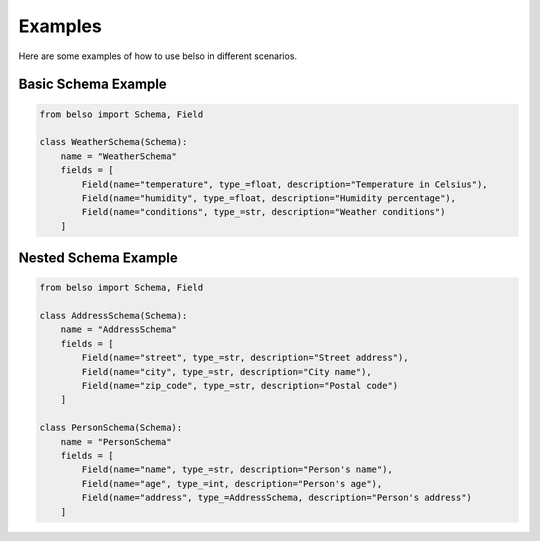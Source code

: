 Examples
========

Here are some examples of how to use belso in different scenarios.

Basic Schema Example
--------------------

.. code-block:: python

   from belso import Schema, Field

   class WeatherSchema(Schema):
       name = "WeatherSchema"
       fields = [
           Field(name="temperature", type_=float, description="Temperature in Celsius"),
           Field(name="humidity", type_=float, description="Humidity percentage"),
           Field(name="conditions", type_=str, description="Weather conditions")
       ]

Nested Schema Example
---------------------

.. code-block:: python

   from belso import Schema, Field

   class AddressSchema(Schema):
       name = "AddressSchema"
       fields = [
           Field(name="street", type_=str, description="Street address"),
           Field(name="city", type_=str, description="City name"),
           Field(name="zip_code", type_=str, description="Postal code")
       ]

   class PersonSchema(Schema):
       name = "PersonSchema"
       fields = [
           Field(name="name", type_=str, description="Person's name"),
           Field(name="age", type_=int, description="Person's age"),
           Field(name="address", type_=AddressSchema, description="Person's address")
       ]
